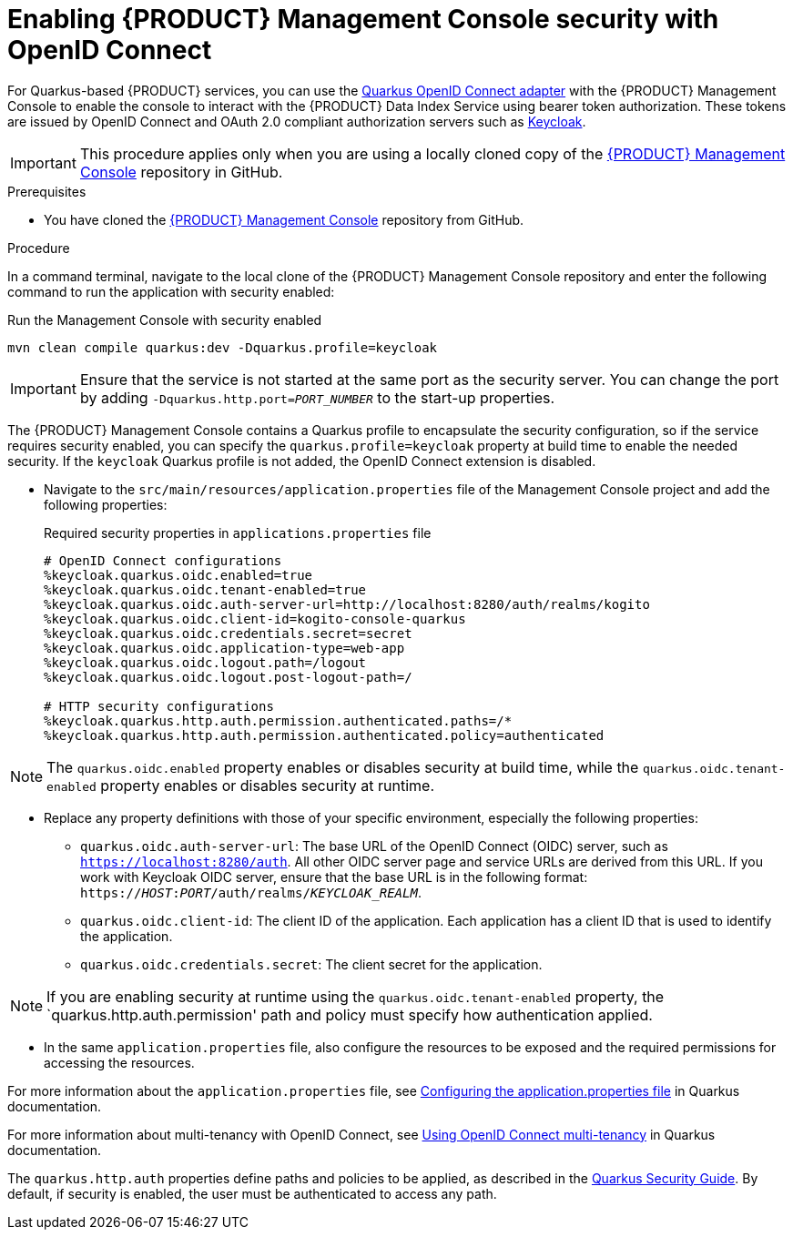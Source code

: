 [id='proc-management-console-security_{context}']
= Enabling {PRODUCT} Management Console security with OpenID Connect

For Quarkus-based {PRODUCT} services, you can use the https://quarkus.io/guides/security-openid-connect[Quarkus OpenID Connect adapter] with the {PRODUCT} Management Console to enable the console to interact with the {PRODUCT} Data Index Service using bearer token authorization. These tokens are issued by OpenID Connect and OAuth 2.0 compliant authorization servers such as https://www.keycloak.org/about.html[Keycloak].

IMPORTANT: This procedure applies only when you are using a locally cloned copy of the https://github.com/kiegroup/kogito-apps/tree/master/management-console[{PRODUCT} Management Console] repository in GitHub.

.Prerequisites
* You have cloned the https://github.com/kiegroup/kogito-apps/tree/master/management-console[{PRODUCT} Management Console] repository from GitHub.

.Procedure
In a command terminal, navigate to the local clone of the {PRODUCT} Management Console repository and enter the following command to run the application with security enabled:

.Run the Management Console with security enabled
[source]
----
mvn clean compile quarkus:dev -Dquarkus.profile=keycloak
----

IMPORTANT: Ensure that the service is not started at the same port as the security server. You can change the port by adding `-Dquarkus.http.port=__PORT_NUMBER__` to the start-up properties.

The {PRODUCT} Management Console contains a Quarkus profile to encapsulate the security configuration, so if the service requires security enabled, you can specify the `quarkus.profile=keycloak` property at build time to enable the needed security. If the `keycloak` Quarkus profile is not added, the OpenID Connect extension is disabled.

- Navigate to the `src/main/resources/application.properties` file of the Management Console project and add the following properties:
+
.Required security properties in `applications.properties` file
[source]
----
# OpenID Connect configurations
%keycloak.quarkus.oidc.enabled=true
%keycloak.quarkus.oidc.tenant-enabled=true
%keycloak.quarkus.oidc.auth-server-url=http://localhost:8280/auth/realms/kogito
%keycloak.quarkus.oidc.client-id=kogito-console-quarkus
%keycloak.quarkus.oidc.credentials.secret=secret
%keycloak.quarkus.oidc.application-type=web-app
%keycloak.quarkus.oidc.logout.path=/logout
%keycloak.quarkus.oidc.logout.post-logout-path=/

# HTTP security configurations
%keycloak.quarkus.http.auth.permission.authenticated.paths=/*
%keycloak.quarkus.http.auth.permission.authenticated.policy=authenticated
----

NOTE: The `quarkus.oidc.enabled` property enables or disables security at build time, while the `quarkus.oidc.tenant-enabled` property enables or disables security at runtime.

- Replace any property definitions with those of your specific environment, especially the following properties:
+
* `quarkus.oidc.auth-server-url`: The base URL of the OpenID Connect (OIDC) server, such as `https://localhost:8280/auth`. All other OIDC server page and service URLs are derived from this URL. If you work with Keycloak OIDC server, ensure that the base URL is in the following format: `https://__HOST__:__PORT__/auth/realms/__KEYCLOAK_REALM__`.
* `quarkus.oidc.client-id`: The client ID of the application. Each application has a client ID that is used to identify the application.
* `quarkus.oidc.credentials.secret`: The client secret for the application.

NOTE: If you are enabling security at runtime using the `quarkus.oidc.tenant-enabled` property, the `quarkus.http.auth.permission' path and policy must specify how authentication applied.

- In the same `application.properties` file, also configure the resources to be exposed and the required permissions for accessing the resources.

For more information about the `application.properties` file, see https://quarkus.io/guides/security-openid-connect#configuring-using-the-application-properties-file[Configuring the application.properties file] in Quarkus documentation.

For more information about multi-tenancy with OpenID Connect, see https://quarkus.io/guides/security-openid-connect-multitenancy[Using OpenID Connect multi-tenancy] in Quarkus documentation.

The `quarkus.http.auth` properties define paths and policies to be applied, as described in the https://quarkus.io/guides/security[Quarkus Security Guide]. By default, if security is enabled, the user must be authenticated to access any path.
